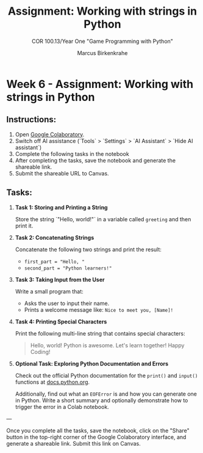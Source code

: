 #+options: toc:nil num:nil ^:nil: 
#+startup: overview hideblocks indent entitiespretty: 
#+title: Assignment: Working with strings in Python
#+author: Marcus Birkenkrahe
#+subtitle: COR 100.13/Year One "Game Programming with Python"
* Week 6 - Assignment: Working with strings in Python

** Instructions:
1. Open [[https://colab.research.google.com/][Google Colaboratory]].
2. Switch off AI assistance (`Tools` > `Settings` > `AI Assistant` >
   `Hide AI assistant`)
3. Complete the following tasks in the notebook 
4. After completing the tasks, save the notebook and generate the shareable link.
5. Submit the shareable URL to Canvas.

** Tasks:

1. *Task 1: Storing and Printing a String*
   
   Store the string `"Hello, world!"` in a variable called =greeting=
   and then print it.

2. *Task 2: Concatenating Strings*

   Concatenate the following two strings and print the result:  
   - =first_part = "Hello, "=  
   - =second_part = "Python learners!"=

3. *Task 3: Taking Input from the User*

   Write a small program that:
   - Asks the user to input their name.
   - Prints a welcome message like: =Nice to meet you, [Name]!=

4. *Task 4: Printing Special Characters*

   Print the following multi-line string that contains special
   characters:
   
   #+begin_quote
   Hello, world!
   Python is awesome.
   Let's learn together! \n Happy Coding! 
   #+end_quote

5. *Optional Task: Exploring Python Documentation and Errors*

   Check out the official Python documentation for the =print()= and
   =input()= functions at [[https://docs.python.org/3/tutorial/inputoutput.html#][docs.python.org]].

   Additionally, find out what an =EOFError= is and how you can generate
   one in Python. Write a short summary and optionally demonstrate how
   to trigger the error in a Colab notebook.

---

Once you complete all the tasks, save the notebook, click on the
"Share" button in the top-right corner of the Google Colaboratory
interface, and generate a shareable link. Submit this link on Canvas.


